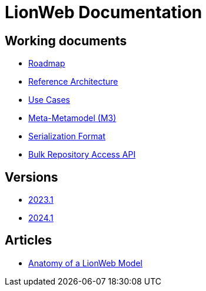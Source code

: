 = LionWeb Documentation

== Working documents

// * xref:documentation/documentation-structure.adoc[Documentation structure]
* xref:roadmap/roadmap.adoc[Roadmap]
* xref:reference-architecture/reference-architecture.adoc[Reference Architecture]
* xref:documentation/use-cases.adoc[Use Cases]
* xref:metametamodel/metametamodel.adoc[Meta-Metamodel (M3)]
* xref:serialization/serialization.adoc[Serialization Format]
* xref:bulk/repo-access-api.adoc[Bulk Repository Access API]

== Versions

* xref:2023.1/index.adoc[2023.1]
* xref:2024.1/index.adoc[2024.1]

== Articles

* xref:articles/model-anatomy.adoc[Anatomy of a LionWeb Model]
